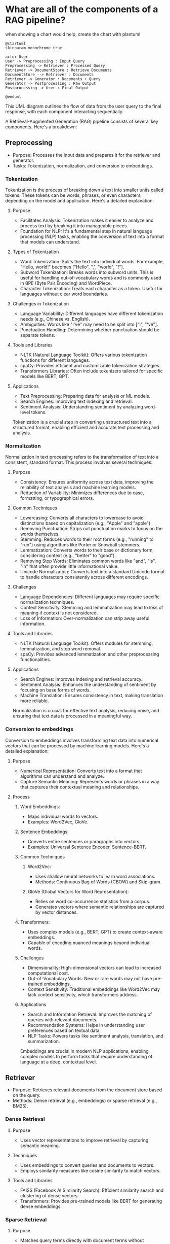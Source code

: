 :PROPERTIES:
:GPTEL_MODEL: gpt-4o
:GPTEL_BACKEND: ChatGPT
:GPTEL_SYSTEM: You are a large language model living in Emacs and a helpful assistant. Respond concisely.
:GPTEL_BOUNDS: ((753 . 1132) (1236 . 1367) (1369 . 1474) (1491 . 1644) (1662 . 1876) (1889 . 2174) (2201 . 2614) (2646 . 2910) (2935 . 3200) (3218 . 3568) (3587 . 3736) (3749 . 3974) (3997 . 4699) (4715 . 4993) (5018 . 5203) (5221 . 5597) (5627 . 5789) (5794 . 6027) (6032 . 6041) (6064 . 6130) (6157 . 6269) (6275 . 6294) (6311 . 6428) (6483 . 6624) (6644 . 6785) (6791 . 7089) (7095 . 7535) (7549 . 8996) (9015 . 9155) (9168 . 9314) (9332 . 9455) (9472 . 9596))
:END:

* What are all of the components of a RAG pipeline?
when showing a chart would help, create the chart with plantuml

#+begin_src plantuml
@startuml
skinparam monochrome true

actor User
User -> Preprocessing : Input Query
Preprocessing -> Retriever : Processed Query
Retriever -> DocumentStore : Retrieve Documents
DocumentStore --> Retriever : Documents
Retriever -> Generator : Documents + Query
Generator -> Postprocessing : Raw Output
Postprocessing -> User : Final Output

@enduml
#+end_src

#+RESULTS:
[[file:/var/folders/pc/fmm1wp655gb7wmw5ph6lqh2m0000gn/T/babel-F7Tyfp/plantuml-541Ks4.png]]

This UML diagram outlines the flow of data from the user query to the final response, with each component interacting sequentially.

A Retrieval-Augmented Generation (RAG) pipeline consists of several key components. Here's a breakdown:

** Preprocessing
- Purpose: Processes the input data and prepares it for the retriever and generator.
- Tasks: Tokenization, normalization, and conversion to embeddings.

*** Tokenization
Tokenization is the process of breaking down a text into smaller units called tokens. These tokens can be words, phrases, or even characters, depending on the model and application. Here's a detailed explanation:

**** Purpose
- Facilitates Analysis: Tokenization makes it easier to analyze and process text by breaking it into manageable pieces.
- Foundation for NLP: It's a fundamental step in natural language processing (NLP) tasks, enabling the conversion of text into a format that models can understand.

**** Types of Tokenization
- Word Tokenization: Splits the text into individual words. For example, "Hello, world!" becomes ["Hello", ",", "world", "!"].
- Subword Tokenization: Breaks words into subword units. This is useful for handling out-of-vocabulary words and is commonly used in BPE (Byte Pair Encoding) and WordPiece.
- Character Tokenization: Treats each character as a token. Useful for languages without clear word boundaries.

**** Challenges in Tokenization
- Language Variability: Different languages have different tokenization needs (e.g., Chinese vs. English).
- Ambiguities: Words like "I've" may need to be split into ["I", "'ve"].
- Punctuation Handling: Determining whether punctuation should be separate tokens.

**** Tools and Libraries
- NLTK (Natural Language Toolkit): Offers various tokenization functions for different languages.
- spaCy: Provides efficient and customizable tokenization strategies.
- Transformers Libraries: Often include tokenizers tailored for specific models like BERT, GPT.

**** Applications
- Text Preprocessing: Preparing data for analysis or ML models.
- Search Engines: Improving text indexing and retrieval.
- Sentiment Analysis: Understanding sentiment by analyzing word-level tokens.

Tokenization is a crucial step in converting unstructured text into a structured format, enabling efficient and accurate text processing and analysis.
*** Normalization
Normalization in text processing refers to the transformation of text into a consistent, standard format. This process involves several techniques:

**** Purpose
- Consistency: Ensures uniformity across text data, improving the reliability of text analysis and machine learning models.
- Reduction of Variability: Minimizes differences due to case, formatting, or typographical errors.

**** Common Techniques
- Lowercasing: Converts all characters to lowercase to avoid distinctions based on capitalization (e.g., "Apple" and "apple").
- Removing Punctuation: Strips out punctuation marks to focus on the words themselves.
- Stemming: Reduces words to their root forms (e.g., "running" to "run") using algorithms like Porter or Snowball stemmers.
- Lemmatization: Converts words to their base or dictionary form, considering context (e.g., "better" to "good").
- Removing Stop Words: Eliminates common words like "and", "is", "in" that often provide little informational value.
- Unicode Normalization: Converts text into a standard Unicode format to handle characters consistently across different encodings.

**** Challenges
- Language Dependencies: Different languages may require specific normalization techniques.
- Context Sensitivity: Stemming and lemmatization may lead to loss of meaning if context is not considered.
- Loss of Information: Over-normalization can strip away useful information.

**** Tools and Libraries
- NLTK (Natural Language Toolkit): Offers modules for stemming, lemmatization, and stop word removal.
- spaCy: Provides advanced lemmatization and other preprocessing functionalities.

**** Applications
- Search Engines: Improves indexing and retrieval accuracy.
- Sentiment Analysis: Enhances the understanding of sentiment by focusing on base forms of words.
- Machine Translation: Ensures consistency in text, making translation more reliable.

Normalization is crucial for effective text analysis, reducing noise, and ensuring that text data is processed in a meaningful way.
*** Conversion to embeddings
Conversion to embeddings involves transforming text data into numerical vectors that can be processed by machine learning models. Here's a detailed explanation:

**** Purpose

- Numerical Representation: Converts text into a format that algorithms can understand and analyze.
- Capture Semantic Meaning: Represents words or phrases in a way that captures their contextual meaning and relationships.

**** Process

***** Word Embeddings:
- Maps individual words to vectors.
- Examples: Word2Vec, GloVe.

***** Sentence Embeddings:
- Converts entire sentences or paragraphs into vectors.
- Examples: Universal Sentence Encoder, Sentence-BERT.

***** Common Techniques

****** Word2Vec:
- Uses shallow neural networks to learn word associations.
- Methods: Continuous Bag of Words (CBOW) and Skip-gram.

****** GloVe (Global Vectors for Word Representation):
- Relies on word co-occurrence statistics from a corpus.
- Generates vectors where semantic relationships are captured by vector distances.

***** Transformers:
- Uses complex models (e.g., BERT, GPT) to create context-aware embeddings.
- Capable of encoding nuanced meanings beyond individual words.

***** Challenges

- Dimensionality: High-dimensional vectors can lead to increased computational cost.
- Out-of-Vocabulary Words: New or rare words may not have pre-trained embeddings.
- Context Sensitivity: Traditional embeddings like Word2Vec may lack context sensitivity, which transformers address.

***** Applications

- Search and Information Retrieval: Improves the matching of queries with relevant documents.
- Recommendation Systems: Helps in understanding user preferences based on textual data.
- NLP Tasks: Powers tasks like sentiment analysis, translation, and summarization.

Embeddings are crucial in modern NLP applications, enabling complex models to perform tasks that require understanding of language at a deep, contextual level.
** Retriever
- Purpose: Retrieves relevant documents from the document store based on the query.
- Methods: Dense retrieval (e.g., embeddings) or sparse retrieval (e.g., BM25).
*** Dense Retrieval

***** Purpose
- Uses vector representations to improve retrieval by capturing semantic meaning.

***** Techniques
- Uses embeddings to convert queries and documents to vectors.
- Employs similarity measures like cosine similarity to match vectors.

***** Tools and Libraries
- FAISS (Facebook AI Similarity Search): Efficient similarity search and clustering of dense vectors.
- Transformers: Provides pre-trained models like BERT for generating dense embeddings.

*** Sparse Retrieval

***** Purpose
- Matches query terms directly with document terms without capturing semantic meaning.

***** Techniques
- Uses term frequency-inverse document frequency (TF-IDF) and BM25 for scoring.

***** Tools and Libraries
- Lucene: High-performance text search engine library.
- Elasticsearch: Distributed, RESTful search engine built on Lucene.

*** Challenges

- Scalability: Handling large document collections efficiently.
- Balance: Choosing between speed (sparse) and accuracy (dense).

*** Applications

- Search Engines: Retrieval of relevant documents or web pages.
- Question Answering: Finding potential answers from large text corpora.

Retrievers are essential for narrowing down a vast amount of information to the most relevant data for further processing.
** Document Store
- Purpose: Stores the documents or data that the model will reference.
- Examples: Elasticsearch, PostgreSQL, or simple in-memory storage.

** Generator
- Purpose: Generates text or answers using retrieved documents and a language model.
- Examples: Fine-tuned transformer models like BERT, GPT-3.

** Postprocessing
- Purpose: Refines the output generated by the model.
- Tasks: Filtering, ranking, or formatting the output for the user.

** Feedback Loop
- Purpose: Incorporates user feedback to improve the system over time.
- Methods: Reinforcement learning, user corrections.
* Questions
** [[*Common Techniques][what is "Porter or Snowball stemmers"?]]
** [[*Challenges][what is "high-dimensional vectors"?]]
